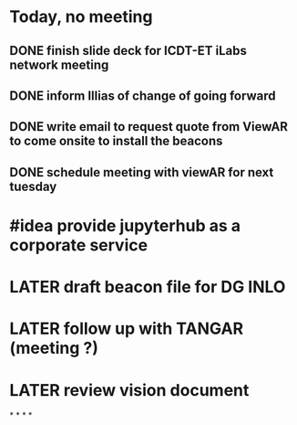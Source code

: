 * Today, no meeting
** DONE finish slide  deck for ICDT-ET iLabs network meeting
:LOGBOOK:
CLOCK: [2021-09-29 Wed 08:56]--[2021-09-29 Wed 08:57] =>  00:01
CLOCK: [2021-09-29 Wed 08:57]--[2021-09-29 Wed 08:57] =>  00:00
:END:
** DONE inform Illias of change of going forward
** DONE write email to request quote from ViewAR to come onsite to install the beacons
:LOGBOOK:
CLOCK: [2021-09-29 Wed 08:58]--[2021-09-29 Wed 09:49] =>  00:51
:END:
** DONE schedule meeting with viewAR for next tuesday
:LOGBOOK:
CLOCK: [2021-09-29 Wed 09:49]--[2021-09-29 Wed 09:51] =>  00:02
CLOCK: [2021-09-29 Wed 09:51]--[2021-09-29 Wed 09:51] =>  00:00
:END:
* #idea provide jupyterhub as a corporate service
* LATER draft beacon file for DG INLO
* LATER follow up with TANGAR (meeting ?)
* LATER review vision document
*
*
*
*